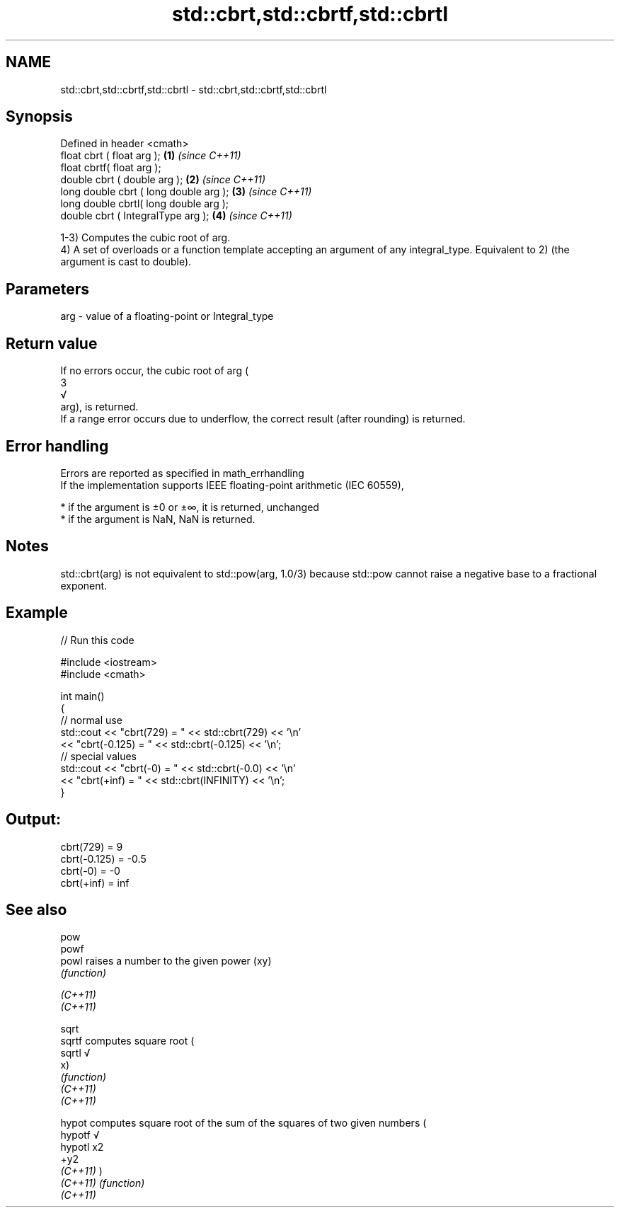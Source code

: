 .TH std::cbrt,std::cbrtf,std::cbrtl 3 "2020.03.24" "http://cppreference.com" "C++ Standard Libary"
.SH NAME
std::cbrt,std::cbrtf,std::cbrtl \- std::cbrt,std::cbrtf,std::cbrtl

.SH Synopsis

  Defined in header <cmath>
  float cbrt ( float arg );             \fB(1)\fP \fI(since C++11)\fP
  float cbrtf( float arg );
  double cbrt ( double arg );           \fB(2)\fP \fI(since C++11)\fP
  long double cbrt ( long double arg ); \fB(3)\fP \fI(since C++11)\fP
  long double cbrtl( long double arg );
  double cbrt ( IntegralType arg );     \fB(4)\fP \fI(since C++11)\fP

  1-3) Computes the cubic root of arg.
  4) A set of overloads or a function template accepting an argument of any integral_type. Equivalent to 2) (the argument is cast to double).

.SH Parameters


  arg - value of a floating-point or Integral_type


.SH Return value

  If no errors occur, the cubic root of arg (
  3
  √
  arg), is returned.
  If a range error occurs due to underflow, the correct result (after rounding) is returned.

.SH Error handling

  Errors are reported as specified in math_errhandling
  If the implementation supports IEEE floating-point arithmetic (IEC 60559),

  * if the argument is ±0 or ±∞, it is returned, unchanged
  * if the argument is NaN, NaN is returned.


.SH Notes

  std::cbrt(arg) is not equivalent to std::pow(arg, 1.0/3) because std::pow cannot raise a negative base to a fractional exponent.

.SH Example

  
// Run this code

    #include <iostream>
    #include <cmath>

    int main()
    {
        // normal use
        std::cout << "cbrt(729) = " << std::cbrt(729) << '\\n'
                  << "cbrt(-0.125) = " << std::cbrt(-0.125) << '\\n';
        // special values
        std::cout << "cbrt(-0) = " << std::cbrt(-0.0) << '\\n'
                  << "cbrt(+inf) = " << std::cbrt(INFINITY) << '\\n';
    }

.SH Output:

    cbrt(729) = 9
    cbrt(-0.125) = -0.5
    cbrt(-0) = -0
    cbrt(+inf) = inf


.SH See also



  pow
  powf
  powl    raises a number to the given power (xy)
          \fI(function)\fP

  \fI(C++11)\fP
  \fI(C++11)\fP

  sqrt
  sqrtf   computes square root (
  sqrtl   √
          x)
          \fI(function)\fP
  \fI(C++11)\fP
  \fI(C++11)\fP

  hypot   computes square root of the sum of the squares of two given numbers (
  hypotf  √
  hypotl  x2
          +y2
  \fI(C++11)\fP )
  \fI(C++11)\fP \fI(function)\fP
  \fI(C++11)\fP




